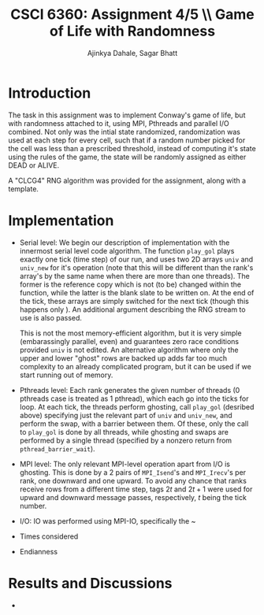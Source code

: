 #+TITLE: CSCI 6360: Assignment 4/5 \\ Game of Life with Randomness
#+AUTHOR: Ajinkya Dahale, Sagar Bhatt
#+LaTeX_HEADER: \usepackage{listings} \usepackage{fullpage} \usepackage{color} \usepackage{siunitx}
#+LaTeX_CLASS_OPTIONS: [letter,11pt] 
#+OPTIONS: toc:nil

* Introduction
  
  The task in this assignment was to implement Conway's game of life, but with randomness attached to it, using MPI, Pthreads and parallel I/O combined. Not only was the intial state randomized, randomization was used at each step for every cell, such that if a random number picked for the cell was less than a prescribed threshold, instead of computing it's state using the rules of the game, the state will be randomly assigned as either DEAD or ALIVE.

  A "CLCG4" RNG algorithm was provided for the assignment, along with a template.

* Implementation
  
  - Serial level: We begin our description of implementation with the innermost serial level code algorithm. The function ~play_gol~ plays exactly one tick (time step) of our run, and uses two 2D arrays ~univ~ and ~univ_new~ for it's operation (note that this will be different than the rank's array's by the same name when there are more than one threads). The former is the reference copy which is not (to be) changed within the function, while the latter is the blank slate to be written on. At the end of the tick, these arrays are simply switched for the next tick (though this happens only ). An additional argument describing the RNG stream to use is also passed.

    This is not the most memory-efficient algorithm, but it is very simple (embarassingly parallel, even) and guarantees zero race conditions provided ~univ~ is not edited. An alternative algorithm where only the upper and lower "ghost" rows are backed up adds far too much complexity to an already complicated program, but it can be used if we start running out of memory. 
  - Pthreads level: Each rank generates the given number of threads (0 pthreads case is treated as 1 pthread), which each go into the ticks for loop. At each tick, the threads perform ghosting, call ~play_gol~ (desribed above) specifying just the relevant part of ~univ~ and ~univ_new~, and perform the swap, with a barrier between them. Of these, only the call to ~play_gol~ is done by all threads, while ghosting and swaps are performed by a single thread (specified by a nonzero return from ~pthread_barrier_wait~). 
  - MPI level: The only relevant MPI-level operation apart from I/O is ghosting. This is done by a 2 pairs of ~MPI_Isend~'s and ~MPI_Irecv~'s per rank, one downward and one upward. To avoid any chance that ranks receive rows from a different time step, tags $2t$ and $2t+1$ were used for upward and downward message passes, respectively, $t$ being the tick number. 
  - I/O: IO was performed using MPI-IO, specifically the ~
  - Times considered
  - Endianness

* Results and Discussions
  - 
